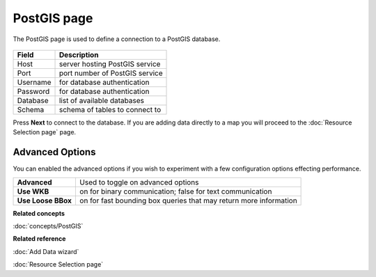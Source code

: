 PostGIS page
############

The PostGIS page is used to define a connection to a PostGIS database.

  .. figure:: /images/postgis_page/PostGISPage.png
     :align: center
     :alt: 


+-------------------+-----------------------------------------+
| **Field**         | **Description**                         |
+-------------------+-----------------------------------------+
| Host              | server hosting PostGIS service          |
+-------------------+-----------------------------------------+
| Port              | port number of PostGIS service          |
+-------------------+-----------------------------------------+
| Username          | for database authentication             |
+-------------------+-----------------------------------------+
| Password          | for database authentication             |
+-------------------+-----------------------------------------+
| Database          | list of available databases             |
+-------------------+-----------------------------------------+
| Schema            | schema of tables to connect to          |
+-------------------+-----------------------------------------+

Press **Next** to connect to the database. If you are adding data directly to a map you will proceed
to the :doc:`Resource Selection page` page.

Advanced Options
----------------

You can enabled the advanced options if you wish to experiment with a few 
configuration options effecting performance.

+--------------------+-----------------------------------------+
| **Advanced**       | Used to toggle on advanced options      |
+--------------------+-----------------------------------------+
| **Use WKB**        | on for binary communication; false for  |
|                    | text communication                      |
+--------------------+-----------------------------------------+
| **Use Loose BBox** | on for fast bounding box queries that   |
|                    | may return more information             |
+--------------------+-----------------------------------------+

**Related concepts**

:doc:`concepts/PostGIS`

**Related reference**

:doc:`Add Data wizard`

:doc:`Resource Selection page`

